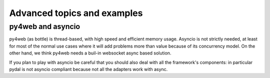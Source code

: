 ============================
Advanced topics and examples
============================



py4web and asyncio
------------------

py4web (as bottle) is thread-based, with high speed and efficient memory usage.
Asyncio is not strictly needed, at least for most of the normal use
cases where it will add problems more than value because of its concurrency model.
On the other hand, we think py4web needs a buil-in websocket async based solution.

If you plan to play with asyncio be careful that you should also deal with all
the framework's components: in particular pydal is not asyncio compliant because
not all the adapters work with async.


